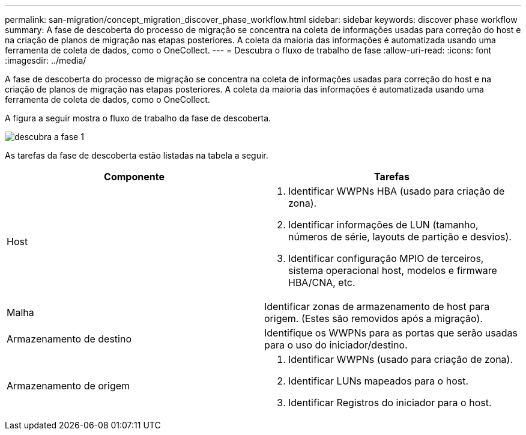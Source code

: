 ---
permalink: san-migration/concept_migration_discover_phase_workflow.html 
sidebar: sidebar 
keywords: discover phase workflow 
summary: A fase de descoberta do processo de migração se concentra na coleta de informações usadas para correção do host e na criação de planos de migração nas etapas posteriores. A coleta da maioria das informações é automatizada usando uma ferramenta de coleta de dados, como o OneCollect. 
---
= Descubra o fluxo de trabalho de fase
:allow-uri-read: 
:icons: font
:imagesdir: ../media/


[role="lead"]
A fase de descoberta do processo de migração se concentra na coleta de informações usadas para correção do host e na criação de planos de migração nas etapas posteriores. A coleta da maioria das informações é automatizada usando uma ferramenta de coleta de dados, como o OneCollect.

A figura a seguir mostra o fluxo de trabalho da fase de descoberta.

image::../media/discover_phase_1.png[descubra a fase 1]

As tarefas da fase de descoberta estão listadas na tabela a seguir.

[cols="2*"]
|===
| Componente | Tarefas 


 a| 
Host
 a| 
. Identificar WWPNs HBA (usado para criação de zona).
. Identificar informações de LUN (tamanho, números de série, layouts de partição e desvios).
. Identificar configuração MPIO de terceiros, sistema operacional host, modelos e firmware HBA/CNA, etc.




 a| 
Malha
 a| 
Identificar zonas de armazenamento de host para origem. (Estes são removidos após a migração).



 a| 
Armazenamento de destino
 a| 
Identifique os WWPNs para as portas que serão usadas para o uso do iniciador/destino.



 a| 
Armazenamento de origem
 a| 
. Identificar WWPNs (usado para criação de zona).
. Identificar LUNs mapeados para o host.
. Identificar Registros do iniciador para o host.


|===